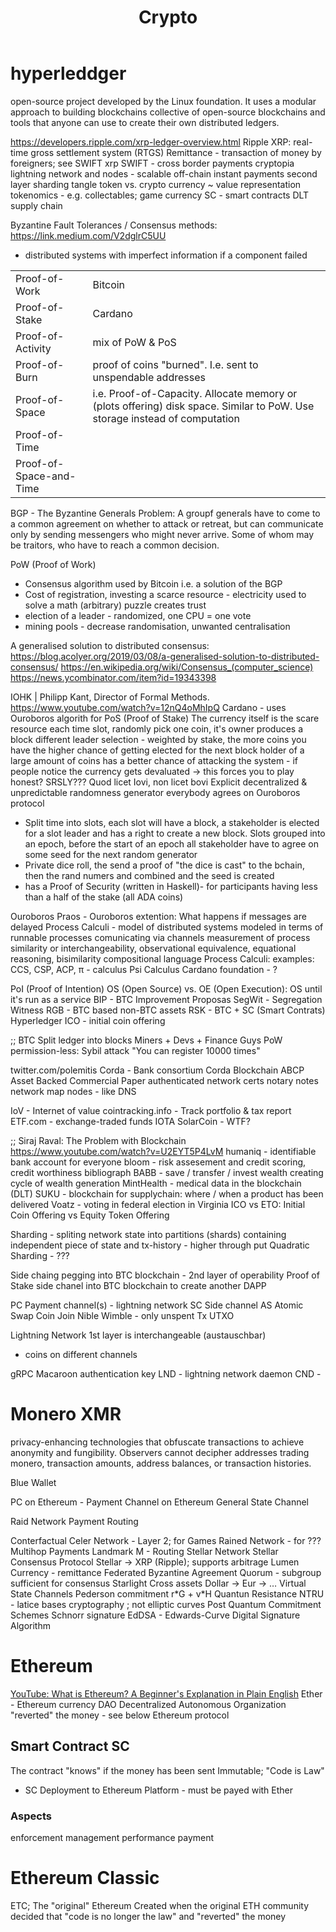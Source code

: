 :PROPERTIES:
:ID:       9e1ac592-21a3-4d75-b93c-38ea1c673e5c
:END:
#+title: Crypto

* hyperleddger
open-source project developed by the Linux foundation. It uses a modular
approach to building blockchains collective of open-source blockchains and tools
that anyone can use to create their own distributed ledgers.

https://developers.ripple.com/xrp-ledger-overview.html
Ripple XRP: real-time gross settlement system (RTGS)
Remittance - transaction of money by foreigners; see SWIFT
xrp
SWIFT - cross border payments
cryptopia
lightning network and nodes - scalable off-chain instant payments
second layer
sharding
tangle
token vs. crypto currency ~ value representation
tokenomics - e.g. collectables; game currency
SC - smart contracts
DLT supply chain

Byzantine Fault Tolerances / Consensus methods:
https://link.medium.com/V2dglrC5UU
- distributed systems with imperfect information if a component failed
| Proof-of-Work           | Bitcoin                                                                                                                    |
| Proof-of-Stake          | Cardano                                                                                                                    |
| Proof-of-Activity       | mix of PoW & PoS                                                                                                           |
| Proof-of-Burn           | proof of coins "burned". I.e. sent to unspendable addresses                                                                |
| Proof-of-Space          | i.e. Proof-of-Capacity. Allocate memory or (plots offering) disk space. Similar to PoW. Use storage instead of computation |
| Proof-of-Time           |                                                                                                                            |
| Proof-of-Space-and-Time |                                                                                                                            |

BGP - The Byzantine Generals Problem:
A groupf generals have to come to a common agreement on whether to attack or
retreat, but can communicate only by sending messengers who might never arrive.
Some of whom may be traitors, who have to reach a common decision.

PoW (Proof of Work)
- Consensus algorithm used by Bitcoin i.e. a solution of the BGP
- Cost of registration, investing a scarce resource - electricity used to solve a math (arbitrary) puzzle creates trust
- election of a leader - randomized, one CPU = one vote
- mining pools - decrease randomisation, unwanted centralisation

A generalised solution to distributed consensus:
https://blog.acolyer.org/2019/03/08/a-generalised-solution-to-distributed-consensus/
https://en.wikipedia.org/wiki/Consensus_(computer_science)
https://news.ycombinator.com/item?id=19343398

IOHK | Philipp Kant, Director of Formal Methods. https://www.youtube.com/watch?v=12nQ4oMhIpQ
Cardano - uses Ouroboros algorith for PoS (Proof of Stake)
The currency itself is the scare resource
each time slot, randomly pick one coin, it's owner produces a block
different leader selection - weighted by stake, the more coins you have the higher chance of getting elected for the next block
holder of a large amount of coins has a better chance of attacking the system - if people notice the currency gets devaluated -> this forces you to play honest?
SRSLY??? Quod licet Iovi, non licet bovi
Explicit decentralized & unpredictable randomness generator everybody agrees on
Ouroboros protocol
- Split time into slots, each slot will have a block, a stakeholder is elected for a slot leader and has a right to create a new block.
  Slots grouped into an epoch, before the start of an epoch all stakeholder have to agree on some seed for the next random generator
- Private dice roll, the send a proof of "the dice is cast" to the bchain, then the rand numers and combined and the seed is created
- has a Proof of Security (written in Haskell)- for participants having less than a half of the stake (all ADA coins)
Ouroboros Praos - Ouroboros extention: What happens if messages are delayed
Process Calculi - model of distributed systems modeled in terms of runnable processes comunicating via channels
measurement of process similarity or interchangeability, observational equivalence, equational reasoning, bisimilarity
compositional language
Process Calculi: examples: CCS, CSP, ACP, π - calculus
Psi Calculus
Cardano foundation - ?

PoI (Proof of Intention)
OS (Open Source) vs. OE (Open Execution): OS until it's run as a service
BIP - BTC Improvement Proposas
SegWit - Segregation Witness
RGB - BTC based non-BTC assets
RSK - BTC + SC (Smart Contrats)
Hyperledger
ICO - initial coin offering

;; BTC
Split ledger into blocks
Miners + Devs + Finance Guys
PoW
permission-less: Sybil attack "You can register 10000 times"

twitter.com/polemitis
Corda - Bank consortium
Corda Blockchain
ABCP Asset Backed Commercial Paper
authenticated network
certs
notary notes
network map nodes - like DNS


IoV - Internet of value
cointracking.info - Track portfolio & tax report
ETF.com - exchange-traded funds
IOTA
SolarCoin - WTF?

;; Siraj Raval: The Problem with Blockchain
https://www.youtube.com/watch?v=U2EYT5P4LvM
humaniq - identifiable bank account for everyone
bloom - risk assesement and credit scoring, credit worthiness
bibliograph BABB - save / transfer / invest wealth creating cycle of wealth generation
MintHealth - medical data in the blockchain (DLT)
SUKU - blockchain for supplychain: where / when a product has been delivered
Voatz - voting in federal election in Virginia
ICO vs ETO: Initial Coin Offering vs Equity Token Offering

Sharding - spliting network state into partitions (shards) containing independent piece of state and tx-history - higher through put
Quadratic Sharding - ???

Side chaing pegging into BTC blockchain - 2nd layer of operability
Proof of Stake side chanel into BTC blockchain to create another DAPP

PC Payment channel(s) - lightning network
SC Side channel
AS Atomic Swap
Coin Join
Nible Wimble - only unspent Tx UTXO

Lightning Network
1st layer is interchangeable (austauschbar)
- coins on different channels
gRPC
Macaroon authentication key
LND - lightning network daemon
CND -

* Monero XMR
  privacy-enhancing technologies that obfuscate transactions to achieve
  anonymity and fungibility. Observers cannot decipher addresses trading monero,
  transaction amounts, address balances, or transaction histories.

Blue Wallet

PC on Ethereum - Payment Channel on Ethereum
General State Channel

Raid Network
Payment Routing

Conterfactual
Celer Network - Layer 2; for Games
Rained Network - for ???
Multihop Payments
Landmark M - Routing
Stellar Network
Stellar Consensus Protocol
Stellar -> XRP (Ripple); supports arbitrage
Lumen Currency - remittance
Federated Byzantine Agreement
Quorum - subgroup sufficient for consensus
Starlight
Cross assets Dollar -> Eur -> ...
Virtual State Channels
Pederson commitment r*G + v*H
Quantun Resistance
NTRU - latice bases cryptography ; not elliptic curves
Post Quantum Commitment Schemes
Schnorr signature
EdDSA - Edwards-Curve Digital Signature Algorithm

* Ethereum
  [[https://youtu.be/jxLkbJozKbY][YouTube: What is Ethereum? A Beginner's Explanation in Plain English]]
  Ether - Ethereum currency
  DAO Decentralized Autonomous Organization "reverted" the money - see below
  Ethereum protocol
** Smart Contract SC
   The contract "knows" if the money has been sent
   Immutable;
   "Code is Law"
   - SC Deployment to Ethereum Platform - must be payed with Ether
*** Aspects
    enforcement
    management
    performance
    payment

* Ethereum Classic
  ETC; The "original" Ethereum
  Created when the original ETH community decided that "code is no longer the law" and "reverted" the money
